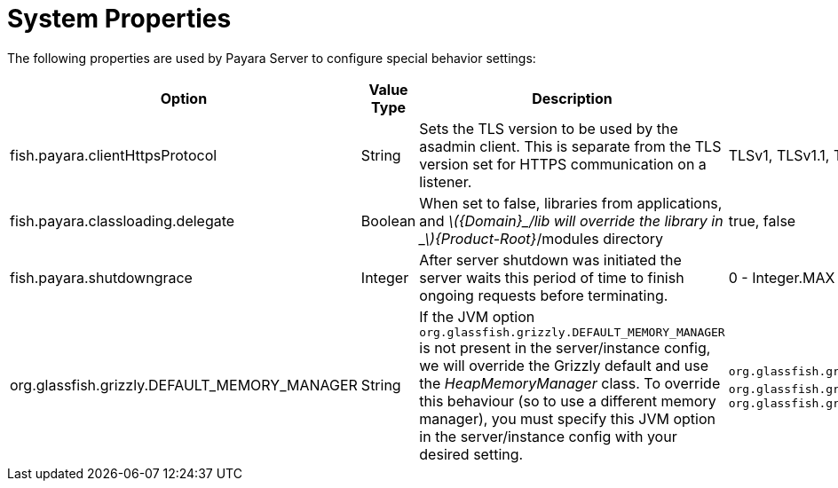 [[system-properties]]
= System Properties

The following properties are used by Payara Server to configure
special behavior settings:

[cols=",,,,",options="header",]
|=======================================================================
|Option |Value Type |Description |Accepted Values |Default
|fish.payara.clientHttpsProtocol |String |Sets the TLS version to be
used by the asadmin client. This is separate from the TLS version set
for HTTPS communication on a listener. |TLSv1, TLSv1.1, TLSv1.2 |TLSv1.2

|fish.payara.classloading.delegate |Boolean |When set to false,
libraries from applications, and
_latexmath:[${Domain}_/lib will override the library in _$]\{Product-Root}_/modules
directory |true, false |true

|fish.payara.shutdowngrace | Integer | After server shutdown was initiated the server waits this period of time to finish ongoing requests before terminating. | 0 - Integer.MAX | 0

|org.glassfish.grizzly.DEFAULT_MEMORY_MANAGER |String |If the JVM option `org.glassfish.grizzly.DEFAULT_MEMORY_MANAGER` is not present in the server/instance config, we will override the Grizzly default and use the _HeapMemoryManager_ class. To override this behaviour (so to use a different memory manager), you must specify this JVM option in the server/instance config with your desired setting. |`org.glassfish.grizzly.memory.HeapMemoryManager`, `org.glassfish.grizzly.memory.PooledMemoryManager`, `org.glassfish.grizzly.memory.ByteBufferManager` |`org.glassfish.grizzly.memory.HeapMemoryManager`
|=======================================================================
